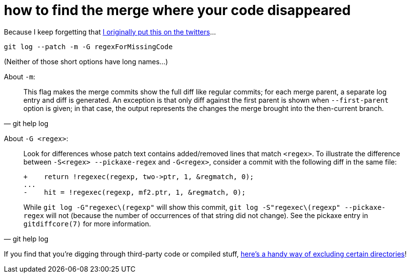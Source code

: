 = how to find the merge where your code disappeared
:published_at: 2017-02-01
:hp-tags: versioning, code archaeology

Because I keep forgetting that https://twitter.com/drwxrxrx/status/766373512437039104[I originally put this on the twitters]...

    git log --patch -m -G regexForMissingCode

(Neither of those short options have long names...)

About `-m`:

[quote, git help log]
_______
This flag makes the merge commits show the full diff like regular commits; for each merge parent, a separate log entry and diff is generated. An exception is that only diff against the first parent is shown when `--first-parent` option is given; in that case, the output represents the changes the merge brought into the then-current branch.
_______

About `-G <regex>`:

[quote, git help log]
_______
Look for differences whose patch text contains added/removed lines that match `<regex>`. To illustrate the difference between `-S<regex> --pickaxe-regex` and `-G<regex>`, consider a commit with the following diff in the same file:

    +    return !regexec(regexp, two->ptr, 1, &regmatch, 0);
    ...
    -    hit = !regexec(regexp, mf2.ptr, 1, &regmatch, 0);

While `git log -G"regexec\(regexp"` will show this commit, `git log -S"regexec\(regexp" --pickaxe-regex` will not (because the number of occurrences of that string did not change). See the pickaxe entry in `gitdiffcore(7)` for more information.
_______

If you find that you're digging through third-party code or compiled stuff, https://alxndr.github.io/blog/2016/04/11/search-Git-history-ignoring-certain-directory.html[here's a handy way of excluding certain directories]!